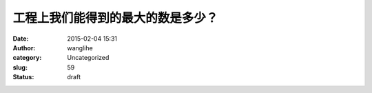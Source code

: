 工程上我们能得到的最大的数是多少？
##################################
:date: 2015-02-04 15:31
:author: wanglihe
:category: Uncategorized
:slug: 59
:status: draft


